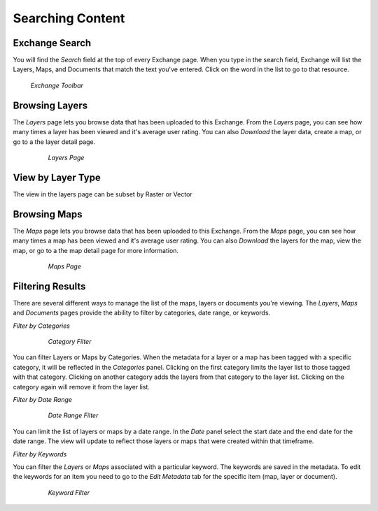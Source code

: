 Searching Content
=================


Exchange Search
---------------

You will find the *Search* field at the top of every Exchange page.  When you type in the search field, Exchange will list the Layers, Maps, and Documents that match the text you've entered.  Click on the word in the list to go to that resource.

.. figure:: /_static/img/en_searchbar.png

  *Exchange Toolbar*

Browsing Layers
---------------

The *Layers* page lets you browse data that has been uploaded to this Exchange.  From the *Layers* page, you can see how many times a layer has been viewed and it's average user rating.  You can also *Download* the layer data, create a map, or go to a the layer detail page.

	.. figure:: /_static/img/en_layerspage.png

  		*Layers Page*

View by Layer Type
------------------

The view in the layers page can be subset by Raster or Vector

Browsing Maps
-------------

The *Maps* page lets you browse data that has been uploaded to this Exchange.  From the *Maps* page, you can see how many times a map has been viewed and it's average user rating.  You can also *Download* the layers for the map, view the map, or go to a the map detail page for more information.

	.. figure:: /_static/img/en_mapspage.png

  		*Maps Page*

Filtering Results
-----------------

There are several different ways to manage the list of the maps, layers or documents you're viewing.  The *Layers*, *Maps* and *Documents* pages provide the ability to filter by categories, date range, or keywords.

*Filter by Categories*

	.. figure:: /_static/img/en_filtercategories.png

  		*Category Filter*

You can filter Layers or Maps by Categories.  When the metadata for a layer or a map has been tagged with a specific category, it will be reflected in the *Categories* panel.  Clicking on the first category limits the layer list to those tagged with that category.  Clicking on another category adds the layers from that category to the layer list.  Clicking on the category again will remove it from the layer list.

*Filter by Date Range*

	.. figure:: /_static/img/en_filterdate.png

  		*Date Range Filter*

You can limit the list of layers or maps by a date range.  In the *Date* panel select the start date and the end date for the date range.  The view will update to reflect those layers or maps that were created within that timeframe.

*Filter by Keywords*

You can filter the *Layers* or *Maps* associated with a particular keyword.  The keywords are saved in the metadata.  To edit the keywords for an item you need to go to the *Edit Metadata* tab for the specific item (map, layer or document).

	.. figure:: /_static/img/en_filterkeywords.png

  		*Keyword Filter*
